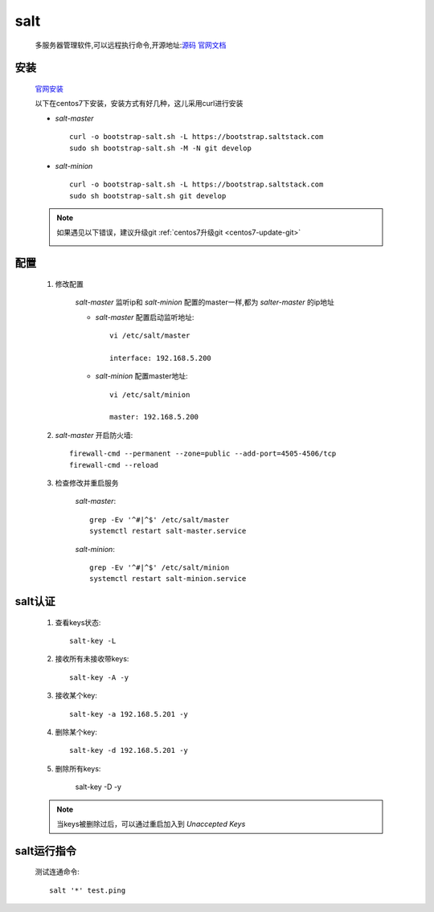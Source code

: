 salt
=======

    多服务器管理软件,可以远程执行命令,开源地址:`源码 <https://github.com/saltstack/salt>`_
    `官网文档 <https://docs.saltstack.com/en/latest/>`_


安装
-----------

    `官网安装 <https://github.com/saltstack/salt-bootstrap>`_

    以下在centos7下安装，安装方式有好几种，这儿采用curl进行安装

    * `salt-master` ::

        curl -o bootstrap-salt.sh -L https://bootstrap.saltstack.com
        sudo sh bootstrap-salt.sh -M -N git develop

    * `salt-minion` ::

        curl -o bootstrap-salt.sh -L https://bootstrap.saltstack.com
        sudo sh bootstrap-salt.sh git develop

    .. note::

        如果遇见以下错误，建议升级git :ref:`centos7升级git <centos7-update-git>`

        .. image:: git-version.png

配置
------

    1. 修改配置

        `salt-master` 监听ip和 `salt-minion` 配置的master一样,都为 `salter-master` 的ip地址

        * `salt-master` 配置启动监听地址::

            vi /etc/salt/master

            interface: 192.168.5.200

        * `salt-minion` 配置master地址::

            vi /etc/salt/minion

            master: 192.168.5.200

    #. `salt-master` 开启防火墙::

        firewall-cmd --permanent --zone=public --add-port=4505-4506/tcp
        firewall-cmd --reload

    #. 检查修改并重启服务

        `salt-master`::

            grep -Ev '^#|^$' /etc/salt/master
            systemctl restart salt-master.service

        `salt-minion`::

            grep -Ev '^#|^$' /etc/salt/minion
            systemctl restart salt-minion.service


salt认证
---------

    1. 查看keys状态::

        salt-key -L

    #. 接收所有未接收带keys::

        salt-key -A -y

    #. 接收某个key::

        salt-key -a 192.168.5.201 -y

    #. 删除某个key::

        salt-key -d 192.168.5.201 -y

    #. 删除所有keys:

        salt-key -D -y

    .. note::

        当keys被删除过后，可以通过重启加入到 `Unaccepted Keys`


salt运行指令
--------------

    测试连通命令::

        salt '*' test.ping